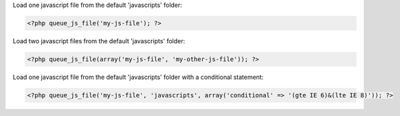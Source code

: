 Load one javascript file from the default 'javascripts' folder:

.. code-block:: php

    <?php queue_js_file('my-js-file'); ?>

Load two javascript files from the default 'javascripts' folder:

.. code-block:: php

    <?php queue_js_file(array('my-js-file', 'my-other-js-file')); ?>

Load one javascript file from the default 'javascripts' folder with a conditional statement:

.. code-block:: php

    <?php queue_js_file('my-js-file', 'javascripts', array('conditional' => '(gte IE 6)&(lte IE 8)')); ?>